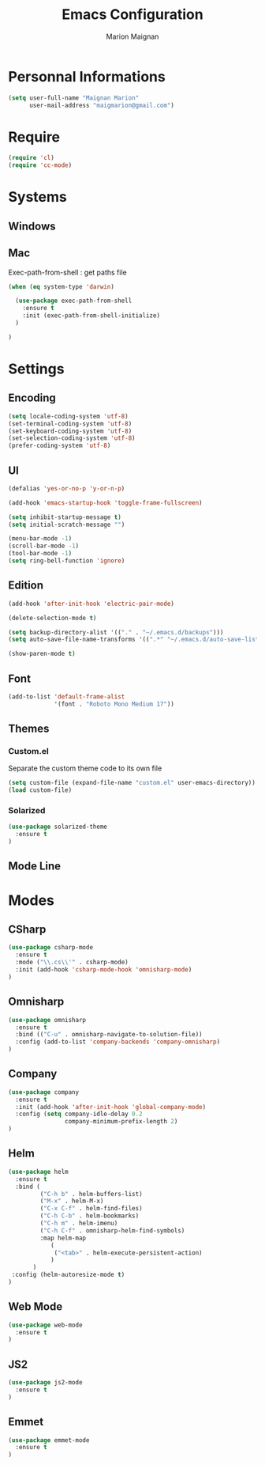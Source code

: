 #+TITLE: Emacs Configuration
#+AUTHOR: Marion Maignan

* Personnal Informations

#+begin_src emacs-lisp
(setq user-full-name "Maignan Marion"
      user-mail-address "maigmarion@gmail.com")
#+end_src
  
* Require
#+BEGIN_SRC emacs-lisp
  (require 'cl)
  (require 'cc-mode)
#+END_SRC
* Systems
** Windows
** Mac
Exec-path-from-shell : get paths file  

#+BEGIN_SRC emacs-lisp
  (when (eq system-type 'darwin)

    (use-package exec-path-from-shell
      :ensure t
      :init (exec-path-from-shell-initialize)
    )

  )
#+END_SRC

* Settings
** Encoding
#+BEGIN_SRC emacs-lisp
  (setq locale-coding-system 'utf-8)
  (set-terminal-coding-system 'utf-8)
  (set-keyboard-coding-system 'utf-8)
  (set-selection-coding-system 'utf-8)
  (prefer-coding-system 'utf-8)
#+END_SRC

** UI
#+BEGIN_SRC emacs-lisp
  (defalias 'yes-or-no-p 'y-or-n-p)

  (add-hook 'emacs-startup-hook 'toggle-frame-fullscreen)

  (setq inhibit-startup-message t)
  (setq initial-scratch-message "")

  (menu-bar-mode -1)
  (scroll-bar-mode -1)
  (tool-bar-mode -1)
  (setq ring-bell-function 'ignore)

#+END_SRC
   
** Edition

#+BEGIN_SRC emacs-lisp
  (add-hook 'after-init-hook 'electric-pair-mode)

  (delete-selection-mode t)

  (setq backup-directory-alist '(("." . "~/.emacs.d/backups")))
  (setq auto-save-file-name-transforms '((".*" "~/.emacs.d/auto-save-list" t)))

  (show-paren-mode t)

#+END_SRC

** Font
#+BEGIN_SRC emacs-lisp
  (add-to-list 'default-frame-alist
               '(font . "Roboto Mono Medium 17"))
#+END_SRC

** Themes
*** Custom.el 
Separate the custom theme code to its own file

#+BEGIN_SRC emacs-lisp
  (setq custom-file (expand-file-name "custom.el" user-emacs-directory))
  (load custom-file)
#+END_SRC
*** Solarized
#+BEGIN_SRC emacs-lisp
  (use-package solarized-theme
    :ensure t
  )
#+END_SRC

** Mode Line
* Modes
** CSharp 
#+BEGIN_SRC emacs-lisp
  (use-package csharp-mode
    :ensure t
    :mode ("\\.cs\\'" . csharp-mode)
    :init (add-hook 'csharp-mode-hook 'omnisharp-mode)
  )
#+END_SRC

** Omnisharp
#+BEGIN_SRC emacs-lisp
  (use-package omnisharp
    :ensure t
    :bind (("C-u" . omnisharp-navigate-to-solution-file))
    :config (add-to-list 'company-backends 'company-omnisharp)
  )
#+END_SRC
** Company
#+BEGIN_SRC emacs-lisp
  (use-package company
    :ensure t
    :init (add-hook 'after-init-hook 'global-company-mode)
    :config (setq company-idle-delay 0.2
                  company-minimum-prefix-length 2)  
  )
#+END_SRC

** Helm
#+BEGIN_SRC emacs-lisp
  (use-package helm
    :ensure t
    :bind (
           ("C-h b" . helm-buffers-list)
           ("M-x" . helm-M-x)
           ("C-x C-f" . helm-find-files)
           ("C-h C-b" . helm-bookmarks)
           ("C-h m" . helm-imenu)
           ("C-h C-f" . omnisharp-helm-find-symbols)
           :map helm-map
              (
               ("<tab>" . helm-execute-persistent-action)
              )
         )
   :config (helm-autoresize-mode t)
  )

#+END_SRC
** Web Mode
#+BEGIN_SRC emacs-lisp
  (use-package web-mode
    :ensure t
  )
#+END_SRC
** JS2
#+BEGIN_SRC emacs-lisp
  (use-package js2-mode
    :ensure t
  )
#+END_SRC
** Emmet
#+BEGIN_SRC emacs-lisp
  (use-package emmet-mode
    :ensure t
  )
#+END_SRC
